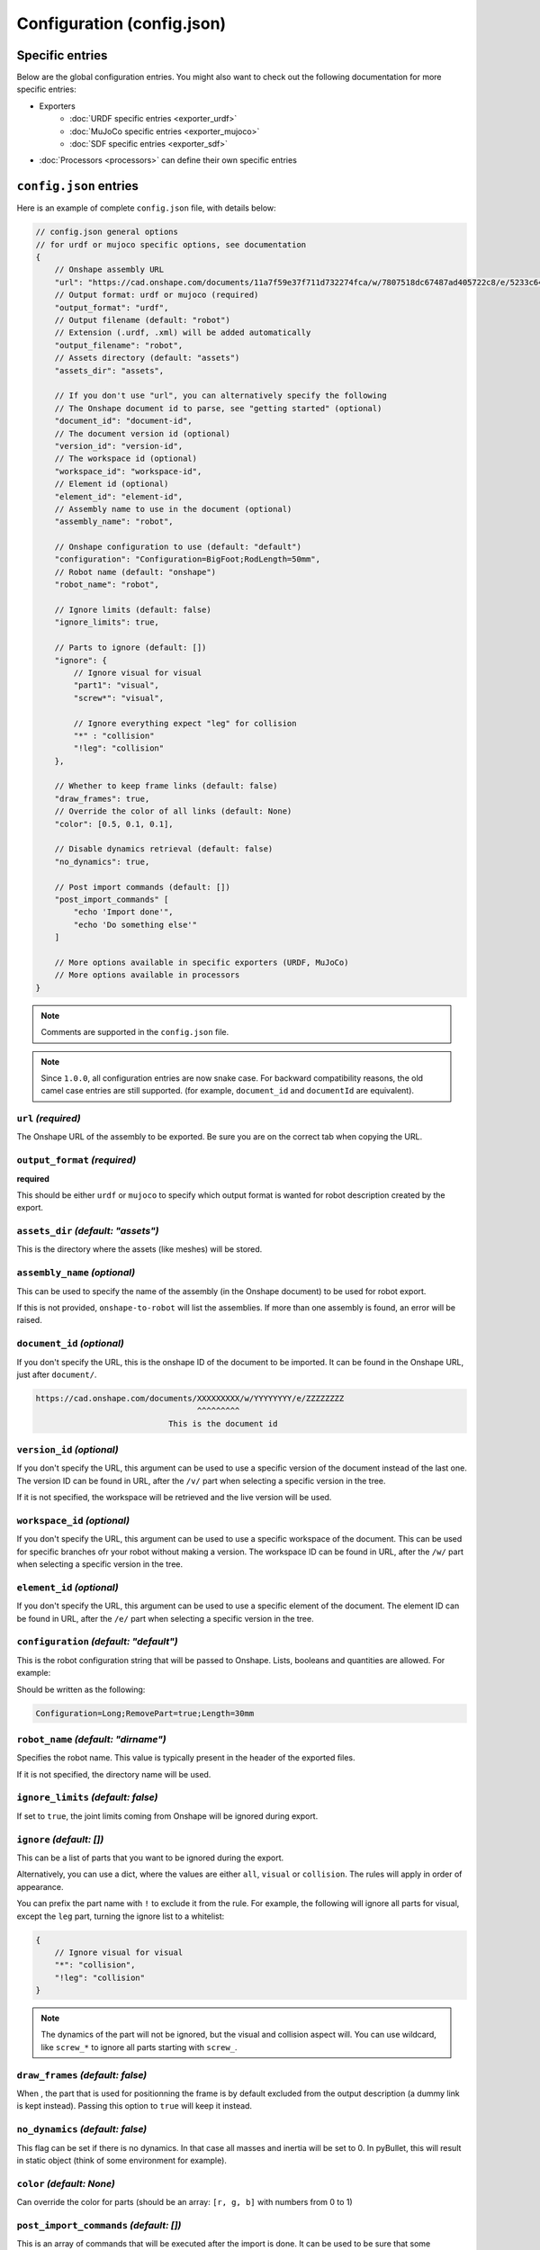 Configuration (config.json)
===========================

Specific entries
----------------

Below are the global configuration entries.
You might also want to check out the following documentation for more specific entries:

* Exporters
    * :doc:`URDF specific entries <exporter_urdf>`
    * :doc:`MuJoCo specific entries <exporter_mujoco>`
    * :doc:`SDF specific entries <exporter_sdf>`
* :doc:`Processors <processors>` can define their own specific entries


``config.json`` entries
-----------------------

Here is an example of complete ``config.json`` file, with details below:

.. code-block:: javascript

    // config.json general options
    // for urdf or mujoco specific options, see documentation
    {
        // Onshape assembly URL
        "url": "https://cad.onshape.com/documents/11a7f59e37f711d732274fca/w/7807518dc67487ad405722c8/e/5233c6445c575366a6cc0d50",
        // Output format: urdf or mujoco (required)
        "output_format": "urdf",
        // Output filename (default: "robot")
        // Extension (.urdf, .xml) will be added automatically
        "output_filename": "robot",
        // Assets directory (default: "assets")
        "assets_dir": "assets",

        // If you don't use "url", you can alternatively specify the following
        // The Onshape document id to parse, see "getting started" (optional)
        "document_id": "document-id",
        // The document version id (optional)
        "version_id": "version-id",
        // The workspace id (optional) 
        "workspace_id": "workspace-id",
        // Element id (optional)
        "element_id": "element-id",
        // Assembly name to use in the document (optional)
        "assembly_name": "robot",

        // Onshape configuration to use (default: "default")
        "configuration": "Configuration=BigFoot;RodLength=50mm",
        // Robot name (default: "onshape")
        "robot_name": "robot",

        // Ignore limits (default: false)
        "ignore_limits": true,

        // Parts to ignore (default: [])
        "ignore": {
            // Ignore visual for visual
            "part1": "visual",
            "screw*": "visual",

            // Ignore everything expect "leg" for collision
            "*" : "collision"
            "!leg": "collision"
        },

        // Whether to keep frame links (default: false)
        "draw_frames": true,
        // Override the color of all links (default: None)
        "color": [0.5, 0.1, 0.1],

        // Disable dynamics retrieval (default: false)
        "no_dynamics": true,

        // Post import commands (default: [])
        "post_import_commands" [
            "echo 'Import done'",
            "echo 'Do something else'"
        ]

        // More options available in specific exporters (URDF, MuJoCo)
        // More options available in processors
    }

.. note::

    Comments are supported in the ``config.json`` file.

.. note::

    Since ``1.0.0``, all configuration entries are now snake case. For backward compatibility reasons, the old
    camel case entries are still supported. (for example, ``document_id`` and ``documentId`` are equivalent).

``url`` *(required)*
~~~~~~~~~~~~~~~~~~~~

The Onshape URL of the assembly to be exported. Be sure you are on the correct tab when copying the URL.

``output_format`` *(required)*
~~~~~~~~~~~~~~~~~~~~~~~~~~~~~~

**required**

This should be either ``urdf`` or ``mujoco`` to specify which output format is wanted for robot description
created by the export.

``assets_dir`` *(default: "assets")*
~~~~~~~~~~~~~~~~~~~~~~~~~~~~~~~~~~~~

This is the directory where the assets (like meshes) will be stored.

``assembly_name`` *(optional)*
~~~~~~~~~~~~~~~~~~~~~~~~~~~~~~

This can be used to specify the name of the assembly (in the Onshape document) to be used for robot export.

If this is not provided, ``onshape-to-robot`` will list the assemblies. If more than one assembly is found,
an error will be raised.

``document_id`` *(optional)*
~~~~~~~~~~~~~~~~~~~~~~~~~~~~

If you don't specify the URL, this is the onshape ID of the document to be imported. It can be found in the Onshape URL,
just after ``document/``.

.. code-block:: bash

    https://cad.onshape.com/documents/XXXXXXXXX/w/YYYYYYYY/e/ZZZZZZZZ
                                      ^^^^^^^^^
                                This is the document id

``version_id`` *(optional)*
~~~~~~~~~~~~~~~~~~~~~~~~~~~

If you don't specify the URL, this argument can be used to use a specific version of the document instead of the last one. The version ID
can be found in URL, after the ``/v/`` part when selecting a specific version in the tree.

If it is not specified, the workspace will be retrieved and the live version will be used.

``workspace_id`` *(optional)*
~~~~~~~~~~~~~~~~~~~~~~~~~~~~~

If you don't specify the URL, this argument can be used to use a specific workspace of the document. This can be used for specific branches
ofr your robot without making a version.
The workspace ID can be found in URL, after the ``/w/`` part when selecting a specific version in the tree.

``element_id`` *(optional)*
~~~~~~~~~~~~~~~~~~~~~~~~~~~

If you don't specify the URL, this argument can be used to use a specific element of the document.
The element ID can be found in URL, after the ``/e/`` part when selecting a specific version in the tree.

``configuration`` *(default: "default")*
~~~~~~~~~~~~~~~~~~~~~~~~~~~~~~~~~~~~~~~~

This is the robot configuration string that will be passed to Onshape. Lists, booleans and quantities are allowed. For example:

.. image:: _static/img/configuration.png
    :width: 300px
    :align: center

Should be written as the following:

.. code-block:: text

    Configuration=Long;RemovePart=true;Length=30mm


``robot_name`` *(default: "dirname")*
~~~~~~~~~~~~~~~~~~~~~~~~~~~~~~~~~~~~~

Specifies the robot name. This value is typically present in the header of the exported files.

If it is not specified, the directory name will be used.

``ignore_limits`` *(default: false)*
~~~~~~~~~~~~~~~~~~~~~~~~~~~~~~~~~~~~

If set to ``true``, the joint limits coming from Onshape will be ignored during export.

``ignore`` *(default: [])*
~~~~~~~~~~~~~~~~~~~~~~~~~~

This can be a list of parts that you want to be ignored during the export.

Alternatively, you can use a dict, where the values are either ``all``, ``visual`` or ``collision``. The rules will apply in order of appearance.

You can prefix the part name with ``!`` to exclude it from the rule. For example, the following will ignore all parts for visual, except the ``leg`` part, turning the ignore list to a whitelist:

.. code-block:: json

    {
        // Ignore visual for visual
        "*": "collision",
        "!leg": "collision"
    }

.. note::

    The dynamics of the part will not be ignored, but the visual and collision aspect will.
    You can use wildcard, like ``screw_*`` to ignore all parts starting with ``screw_``.

.. _draw-frames:

``draw_frames`` *(default: false)*
~~~~~~~~~~~~~~~~~~~~~~~~~~~~~~~~~~

When , the part that is used for positionning the frame is
by default excluded from the output description (a dummy link is kept instead). Passing this option to ``true`` will
keep it instead.

``no_dynamics`` *(default: false)*
~~~~~~~~~~~~~~~~~~~~~~~~~~~~~~~~~~

This flag can be set if there is no dynamics. In that case all masses and inertia will be set to 0.
In pyBullet, this will result in static object (think of some environment for example).


``color`` *(default: None)*
~~~~~~~~~~~~~~~~~~~~~~~~~~~

Can override the color for parts (should be an array: ``[r, g, b]`` with numbers from 0 to 1)

``post_import_commands`` *(default: [])*
~~~~~~~~~~~~~~~~~~~~~~~~~~~~~~~~~~~~~~~~

This is an array of commands that will be executed after the import is done. It can be used to be sure that
some processing scripts are run everytime you run onshape-to-robot.
